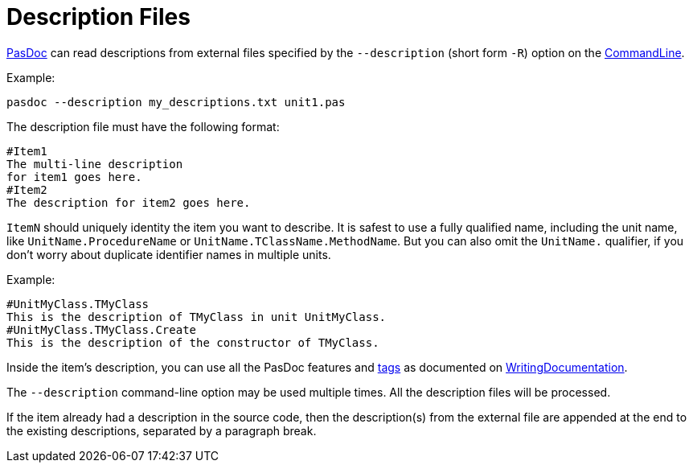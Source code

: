 :doctitle: Description Files

link:index[PasDoc] can read descriptions from external files specified by the `--description` (short form `-R`) option on the link:CommandLine[CommandLine].

Example:

----
pasdoc --description my_descriptions.txt unit1.pas
----

The description file must have the following format:

----
#Item1
The multi-line description
for item1 goes here.
#Item2
The description for item2 goes here.
----

`ItemN` should uniquely identity the item you want to describe. It is safest to use a fully qualified name, including the unit name, like `UnitName.ProcedureName` or `UnitName.TClassName.MethodName`. But you can also omit the `UnitName.` qualifier, if you don't worry about duplicate identifier names in multiple units.

Example:

----
#UnitMyClass.TMyClass
This is the description of TMyClass in unit UnitMyClass.
#UnitMyClass.TMyClass.Create
This is the description of the constructor of TMyClass.
----

Inside the item's description, you can use all the PasDoc features and link:SupportedTags[tags] as documented on link:WritingDocumentation[WritingDocumentation].

The `--description` command-line option may be used multiple times. All the description files will be processed.

If the item already had a description in the source code, then the description(s) from the external file are appended at the end to the existing descriptions, separated by a paragraph break.